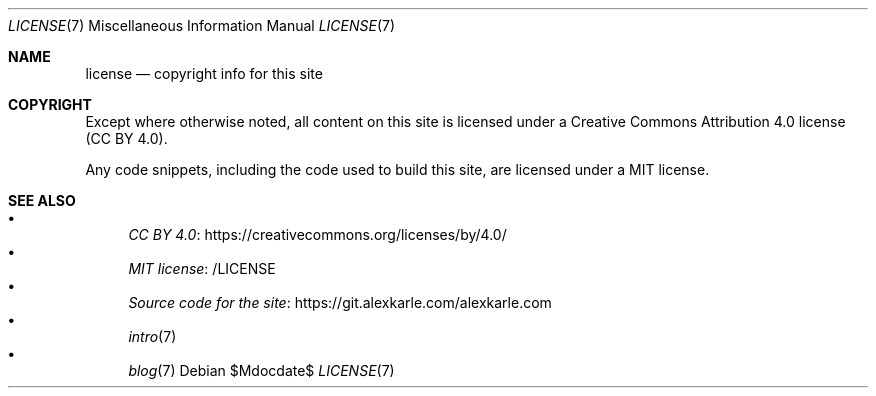 .Dd $Mdocdate$
.Dt LICENSE 7
.Os
.Sh NAME
.Nm license
.Nd copyright info for this site
.Sh COPYRIGHT
Except where otherwise noted,
all content on this site is licensed under a
Creative Commons Attribution 4.0 license (CC BY 4.0).
.Pp
Any code snippets, including the code used to build this site,
are licensed under a MIT license.
.Sh SEE ALSO
.Bl -bullet -compact
.It
.Lk https://creativecommons.org/licenses/by/4.0/ CC BY 4.0
.It
.Lk /LICENSE MIT license
.It
.Lk https://git.alexkarle.com/alexkarle.com Source code for the site
.It
.Xr intro 7
.It
.Xr blog 7
.El
